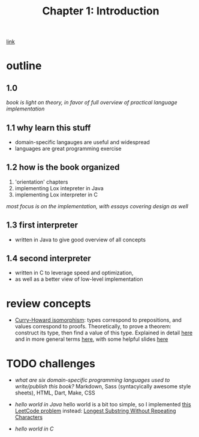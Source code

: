#+TITLE: Chapter 1: Introduction
[[https://craftinginterpreters.com/introduction.html][link]]
* outline
** 1.0
/book is light on theory, in favor of full overview of practical language
implementation/
** 1.1 why learn this stuff
 - domain-specific langauges are useful and widespread
 - languages are great programming exercise
** 1.2 how is the book organized
 1. 'orientation' chapters
 2. implementing Lox intepreter in Java
 3. implementing Lox interpreter in C
/most focus is on the implementation, with essays covering design as well/
** 1.3 first interpreter
 - written in Java to give good overview of all concepts
** 1.4 second interpreter
 - written in C to leverage speed and optimization,
 - as well as a better view of low-level implementation

* review concepts
 - _Curry-Howard isomorphism_:
   types correspond to prepositions, and values correspond to proofs.
   Theoretically, to prove a theorem: construct its type, then find a value
   of this type. Explained in detail [[https://en.wikibooks.org/wiki/Haskell/The_Curry%E2%80%93Howard_isomorphism][here]] and in more general terms [[https://stackoverflow.com/questions/10212660/curry-howard-isomorphism][here]],
   with some helpful slides [[https://www.xn--pdrot-bsa.fr/slides/inria-junior-02-15.pdf][here]]
* TODO challenges
 - /what are six domain-specific programming languages used to
   write/publish this book?/
   Markdown, Sass (syntacyically awesome style sheets), HTML, Dart, Make, CSS
   
 - /hello world in Java/
   hello world is a bit too simple, so I implemented [[https://leetcode.com/problems/longest-substring-without-repeating-characters/][this LeetCode problem]]
   instead: [[file:LongestSubstringOfUniqueCharacters.java::import java.util.HashMap;][Longest Substring Without Repeating Characters]]
   
 - /hello world in C/
